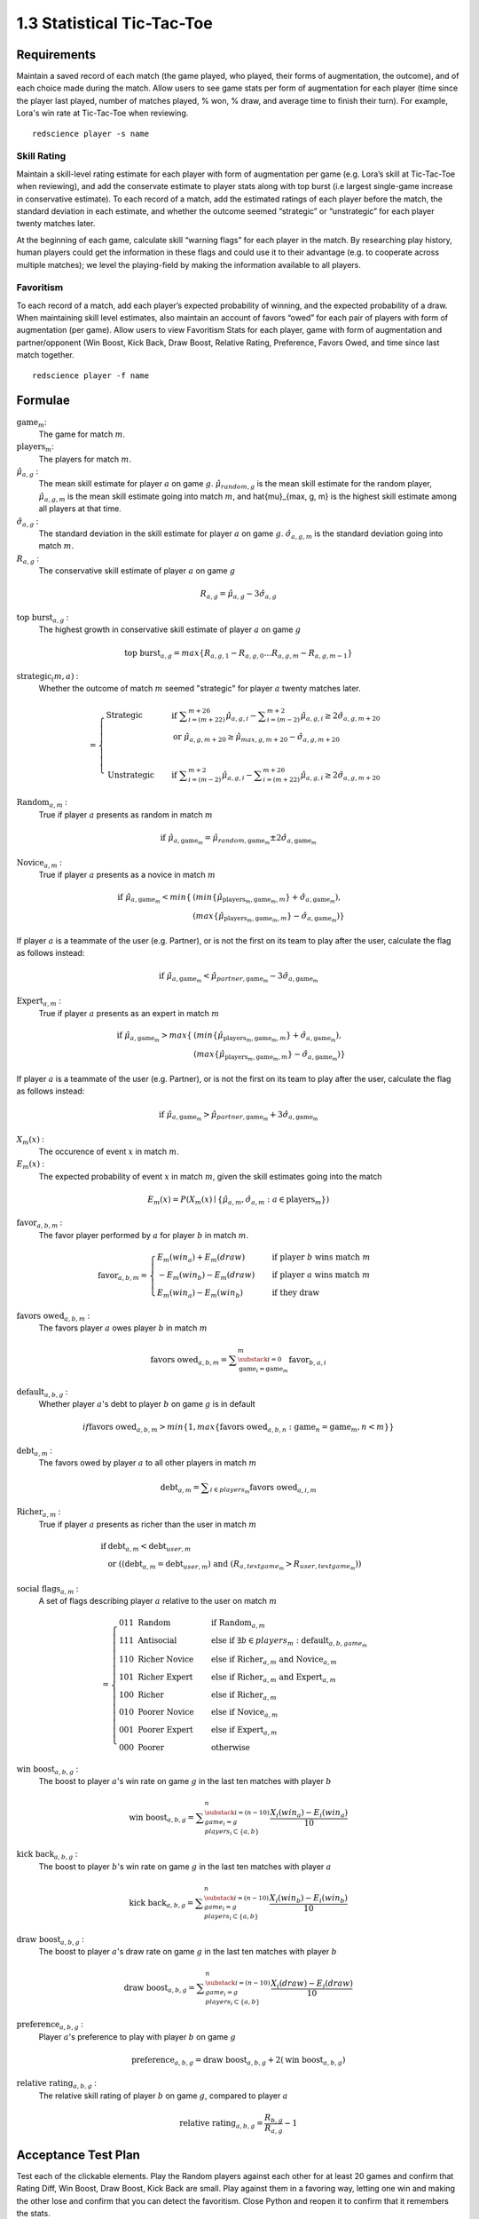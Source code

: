 ===========================
1.3 Statistical Tic-Tac-Toe
===========================

Requirements
------------

Maintain a saved record of each match (the game played, who played, 
their forms of augmentation, the outcome), and of each choice made 
during the match. Allow users to see game stats per form of augmentation 
for each player (time since the player last played, number of matches 
played, % won, % draw, and average time to finish their turn). For 
example, Lora's win rate at Tic-Tac-Toe when reviewing.

::

  redscience player -s name

Skill Rating
~~~~~~~~~~~~

Maintain a skill-level rating estimate for each player with form of 
augmentation per game (e.g. Lora’s skill at Tic-Tac-Toe when 
reviewing), and add the conservate estimate to player stats along with 
top burst (i.e largest single-game increase in conservative estimate). To 
each record of a match, add the estimated ratings of each player before 
the match, the standard deviation in each estimate, and whether the 
outcome seemed “strategic” or “unstrategic” for each player twenty matches 
later.

At the beginning of each game, calculate skill “warning 
flags” for each player in the match. By researching play history, 
human players could get the information in these flags and could use 
it to their advantage (e.g. to cooperate across multiple matches); 
we level the playing-field by making the information available to all 
players. 

Favoritism
~~~~~~~~~~

To each record of a match, add each player’s expected probability of 
winning, and the expected probability of a draw. When maintaining skill 
level estimates, also maintain an account of favors “owed” for each pair 
of players with form of augmentation (per game). Allow users to view 
Favoritism Stats for each player, game with form of augmentation and  
partner/opponent (Win Boost, Kick Back, Draw Boost, Relative Rating, 
Preference, Favors Owed, and time since last match together.

::

  redscience player -f name

Formulae
--------

:math:`\text{game}_m`:
  The game for match :math:`m`.
  
:math:`\text{players}_m`:
  The players for match :math:`m`.
  
:math:`\hat{\mu}_{a, g}` :
  The mean skill estimate for player :math:`a` on 
  game :math:`g`. :math:`\hat{\mu}_{random, g}` is the mean skill 
  estimate for the random player, :math:`\hat{\mu}_{a, g, m}` is the 
  mean skill estimate going into match :math:`m`, and 
  \hat{\mu}_{max, g, m} is the highest skill estimate among all 
  players at that time.
  
:math:`\hat{\sigma}_{a, g}` :
  The standard deviation in the skill estimate for player 
  :math:`a` on game :math:`g`. :math:`\hat{\sigma}_{a, g, m}` is the 
  standard deviation going into match :math:`m`.
  
:math:`R_{a, g}` :
  The conservative skill estimate of player :math:`a` on 
  game :math:`g`
  
.. math::
   R_{a, g} = \hat{\mu}_{a, g} - 3 \hat{\sigma}_{a, g} 
   
:math:`\text{top burst}_{a, g}` :
  The highest growth in conservative skill estimate of player 
  :math:`a` on game :math:`g`
  
.. math::
   \text{top burst}_{a, g} 
     = max \{
	   R_{a, g, 1} - R_{a, g, 0} \dots
       R_{a, g, m} - R_{a, g, m-1} \}  

:math:`\text{strategic}_(m, a)` :
  Whether the outcome of match :math:`m` seemed "strategic" for 
  player :math:`a` twenty matches later. 
  
.. math::  
   =
    \begin{cases}
      \text{Strategic}  & \quad \text{if } 
	    \displaystyle\sum_{i=(m+22)}^{m+26} \hat{\mu}_{a, g, i}
        - \displaystyle\sum_{i=(m-2)}^{m+2} \hat{\mu}_{a, g, i}
        \ge  2 \hat{\sigma}_{a, g, m+20}\\
        & \quad \text{or } \hat{\mu}_{a, g, m+20} 
	  \ge \hat{\mu}_{max, g, m+20} 
	    - \hat{\sigma}_{a, g, m+20}\\
	    \\
      \text{Unstrategic}  & \quad \text{if } 
	    \displaystyle\sum_{i=(m-2)}^{m+2} \hat{\mu}_{a, g, i}
	    - \displaystyle\sum_{i=(m+22)}^{m+26} \hat{\mu}_{a, g, i}
        \ge  2 \hat{\sigma}_{a, g, m+20}
    \end{cases} 
  
:math:`\text{Random}_{a, m}` :
  True if player :math:`a` presents as random in match :math:`m`
  
.. math::  
   \text{ if } 
      \hat{\mu}_{a, \text{game}_m} 
        = \hat{\mu}_{random, \text{game}_m} 
		  \pm 2 \hat{\sigma}_{a, \text{game}_m}

:math:`\text{Novice}_{a, m}` :
  True if player :math:`a` presents as a novice in match :math:`m`
  
.. math::  
   \text{ if } 
      \hat{\mu}_{a, \text{game}_m} 
        < min \{ & ( min \{ \hat{\mu}_{\text{players}_m, \text{game}_m, m} \}
            + \hat{\sigma}_{a, \text{game}_m}),  \\
          & ( max \{ \hat{\mu}_{\text{players}_m, \text{game}_m, m} \} 
		    - \hat{\sigma}_{a, \text{game}_m}) \}

If player :math:`a` is a teammate of the user (e.g. Partner), or is 
not the first on its team to play after the user, calculate the flag 
as follows instead:

.. math::  
   \text{ if } 
     \hat{\mu}_{a, \text{game}_m} 
        < \hat{\mu}_{partner, \text{game}_m} 
		  - 3 \hat{\sigma}_{a, \text{game}_m}
		  
:math:`\text{Expert}_{a, m}` :
  True if player :math:`a` presents as an expert in match :math:`m`
  
.. math::  
   \text{ if } 
      \hat{\mu}_{a, \text{game}_m} 
        > max \{ & ( min \{ \hat{\mu}_{\text{players}_m, \text{game}_m, m} \}
		    + \hat{\sigma}_{a, \text{game}_m}), \\ 
          & ( max \{ \hat{\mu}_{\text{players}_m, \text{game}_m, m} \} 
		    - \hat{\sigma}_{a, \text{game}_m}) \}

If player :math:`a` is a teammate of the user (e.g. Partner), or is 
not the first on its team to play after the user, calculate the flag 
as follows instead:

.. math::  
   \text{ if } 
     \hat{\mu}_{a, \text{game}_m} 
        > \hat{\mu}_{partner, \text{game}_m} 
		  + 3 \hat{\sigma}_{a, \text{game}_m}
		  
:math:`X_m(x)` :
  The occurence of event :math:`x` in match :math:`m`. 

:math:`E_m(x)` :
  The expected probability of event :math:`x` in match :math:`m`, given 
  the skill estimates going into the match  

.. math::
   E_m(x) = P(X_m(x) \mid \{\hat{\mu}_{a, m}, 
   \hat{\sigma}_{a, m} : a \in \text{players}_m \})

:math:`\text{favor}_{a, b, m}` :
  The favor player performed by :math:`a` for player :math:`b` in match 
  :math:`m`.
  
.. math:: 
  \text{favor}_{a, b, m} = 
   \begin{cases}
    E_m(win_a) + E_m(draw) & \quad  
      \text{if player } b \text{ wins match } m \\
	- E_m(win_b) - E_m(draw) & \quad 
	  \text{if player } a \text{ wins match } m \\
	E_m(win_a) - E_m(win_b) & \quad 
      \text{if they draw}    
   \end{cases}  
  
:math:`\text{favors owed}_{a, b, m}` :
  The favors player :math:`a` owes player :math:`b` in match  
  :math:`m`
  
.. math::  
  \text{favors owed}_{a, b, m} =
    \displaystyle\sum_{\substack{
      i=0 \\
      \text{game}_i = \text{game}_m }}^{m} 
      \text{favor}_{b, a, i}

:math:`\text{default}_{a, b, g}` :
  Whether player :math:`a`'s debt to player :math:`b` on game 
  :math:`g` is in default
  
.. math::  
  {if }
    \text{favors owed}_{a, b, m}
	> min \{ 1, max \{ \text{favors owed}_{a, b, n} : 
	  \text{game}_n = \text{game}_m, n < m \} \}

:math:`\text{debt}_{a, m}` :
  The favors owed by player :math:`a` to all other players in 
  match :math:`m`

.. math::  
   \text{debt}_{a, m} =
     \displaystyle\sum_{i \in players_m}
       \text{favors owed}_{a, i, m} 

:math:`\text{Richer}_{a, m}` :
  True if player :math:`a` presents as richer than the user in 
  match :math:`m`
  
.. math::  
   \text{ if } 
     & \text{debt}_{a, m} < \text{debt}_{user, m} \\
     & \text{ or } ( (\text{debt}_{a, m} = \text{debt}_{user, m})
	   \text{ and } (R_{a, text{game}_m} > R_{user, text{game}_m} ))

:math:`\text{social flags}_{a, m}` :
  A set of flags describing player :math:`a` relative to the user on 
  match :math:`m`

.. math::  
   =
    \begin{cases}
      011 \text{ Random}  & \quad\text{if } 
	    \text{Random}_{a, m}\\
      111 \text{ Antisocial} & \quad\text{else if } 
        \exists b \in players_m : \text{default}_{a, b, game_m}\\ 
      110 \text{ Richer Novice} & \quad\text{else if } 
        \text{Richer}_{a, m} \text{ and } \text{Novice}_{a, m}\\
      101 \text{ Richer Expert} & \quad\text{else if } 
        \text{Richer}_{a, m} \text{ and } \text{Expert}_{a, m}\\
      100 \text{ Richer} & \quad\text{else if } 
        \text{Richer}_{a, m}\\
      010 \text{ Poorer Novice} & \quad\text{else if } 
        \text{Novice}_{a, m}\\
      001 \text{ Poorer Expert} & \quad\text{else if } 
        \text{Expert}_{a, m}\\
      000 \text{ Poorer} & \quad\text{otherwise }
    \end{cases}


:math:`\text{win boost}_{a, b, g}` :
  The boost to player :math:`a`'s win rate on game :math:`g` in 
  the last ten matches with player :math:`b`

.. math::
   \text{win boost}_{a, b, g} = 
       \displaystyle\sum_{\substack{
         i=(n-10) \\
         game_i = g \\
         players_i \subset \{a, b\}
       }}^{n}
       \frac{X_i(win_a) - E_i(win_a)}{10}   

:math:`\text{kick back}_{a, b, g}` :
  The boost to player :math:`b`'s win rate on game :math:`g` in 
  the last ten matches with player :math:`a`
  
.. math::
   \text{kick back}_{a, b, g} = 
       \displaystyle\sum_{\substack{
         i=(n-10) \\
         game_i = g \\
         players_i \subset \{a, b\}
       }}^{n}
       \frac{X_i(win_b) - E_i(win_b)}{10}  

:math:`\text{draw boost}_{a, b, g}` :
  The boost to player :math:`a`'s draw rate on game :math:`g` in 
  the last ten matches with player :math:`b`
  
.. math::
   \text{draw boost}_{a, b, g} = 
       \displaystyle\sum_{\substack{
         i=(n-10) \\
         game_i = g \\
         players_i \subset \{a, b\}
       }}^{n}
       \frac{X_i(draw) - E_i(draw)}{10}  
 
:math:`\text{preference}_{a, b, g}` :
  Player :math:`a`'s preference to play with player :math:`b` on 
  game :math:`g`
  
.. math::
   \text{preference}_{a, b, g} = 
   \text{draw boost}_{a, b, g} +
   2 (\text{win boost}_{a, b, g})
 
:math:`\text{relative rating}_{a, b, g}` :
  The relative skill rating of player :math:`b` on game :math:`g`, 
  compared to player :math:`a` 
  
.. math::
   \text{relative rating}_{a, b, g} = 
    \frac{R_{b, g}}
     {R_{a, g}} 
    - 1

Acceptance Test Plan
--------------------

Test each of the clickable elements. Play the Random players against 
each other for at least 20 games and confirm that Rating Diff, 
Win Boost, Draw Boost, Kick Back are small. Play against them in a 
favoring way, letting one win and making the other lose and confirm 
that you can detect the favoritism. Close Python and reopen it to 
confirm that it remembers the stats.

Potential Mockups
-----------------


 .. figure:: images/Favoritism.png

   (but the checkboxes, “Document Social History” and “Profile 
   Selected Players” buttons (fa-bar-chart) do not display until 
   version 1.6). 

* The game dropdown offers one option for each combination of 
  game this player has played and form of augmentation used. 
* The rows are sorted by Last Match (most recent on top). The 
  “Sort by this Column” buttons re-display the table sorted by 
  the values in the associated column; if already sorted by that 
  column, reverse the order.
* The “Show Player” buttons (fa-address-card-o) save the record 
  and navigate to the Stats tab of the associated Player.
* The Relative Rating numbers are “Show Evolution” buttons which 
  save the current record and navigate to the Evolution Page with 
  the selected rule set and “Rating” selected for both the player 
  and the associated other player.
  
   .. figure:: images/LearningCurve.png

   (but the title is “Recorded Tic-Tac-Toe”, and Rating is the only 
   score option until version 1.6, the “Profile Selected Players” 
   button (fa-bar-chart) does not display until version 1.6, and 
   “Show Game Tree” buttons (fa-sitemap) do not show until version 
   1.10)

* The player combobox offers all players. If the selected game is 
  not available for the new player, then select the first game 
  available for the new player. 
* The game combobox offers all games played by the selected player.  
  Selecting a game adds the curve to the graph.
* The score select offers only “Rating” for now, the title is 
  “Rating History”, and the x-axis is observed to date.
* The “Add Curve” button (fa-plus) inserts an identical row (same 
  player, rule_set, and score) with its own “Add Curve” button, 
  and replaces itself with a “Delete Curve” button. If multiple 
  curves display, also display a legend.
* The “Delete Curve” button (fa-trash-o) removes that row (and 
  adds an “Add Curve” button to the last).
